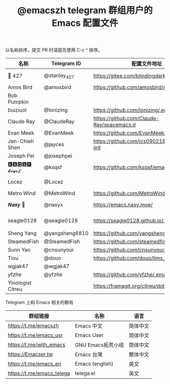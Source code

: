 #+TITLE:   @emacszh telegram 群组用户的 Emacs 配置文件

以名称排序。提交 PR 时请首先使用 C-c ^ 排序。

| 名称              | Telegram ID    | 配置文件地址                                | 博客或主页                             | 备注                                   |
|-------------------+----------------+---------------------------------------------+----------------------------------------+----------------------------------------|
| 📝 427            | @stanley_427   | https://gitee.com/blindingdark/BEmacs       | https://www.jianshu.com/u/ea4015fcb048 | GitHub https://github.com/blindingdark |
| Amos Bird         | @amosbird      | https://github.com/amosbird/serverconfig    | https://live.bilibili.com/21290308     |                                        |
| Bob Pumpkin       |                |                                             | https://pumpkinblog.top/               |                                        |
| ɓuızıuoI          | @Ionizing      | https://github.com/Ionizing/.emacs.d        |                                        |                                        |
| Claude Ray        | @ClaudeRay     | https://github.com/Claude-Ray/spacemacs.d   | https://claude-ray.github.io/          |                                        |
| Evan Meek         | @EvanMeek      | https://github.com/EvanMeek/.emacs.d        | https://evanmeek.github.io/            |                                        |
| Jen-Chieh Shen    | @jayces        | https://github.com/jcs090218/jcs-emacs-init | http://www.jcs-profile.com/            |                                        |
| Joseph Pei        | @josephpei     |                                             | http://josephpei.github.io/            |                                        |
| 🅺🆂🆀🆂🅵 𝓴𝓼𝓺𝓼𝓯       | @ksqsf         | https://github.com/ksqsf/emacs-config       | https://ksqsf.moe/                     |                                        |
| Locez             | @Locez         |                                             | https://locez.com                      | GitHub https://github.com/locez        |
| Metro Wind        | @MetroWind     | https://github.com/MetroWind/dotfiles-mac   | https://darksair.org/                  |                                        |
| 𝑵𝒂𝒔𝒚 🧶           | @nasyx         | https://emacs.nasy.moe/                     | https://nasy.moe/                      | GitHub https://github.com/nasyxx/      |
| seagle0128        | @seagle0128    | https://seagle0128.github.io/.emacs.d/      |                                        | 著名的 Centaur Emacs，新手入门推荐     |
| Sheng Yang        | @yangsheng6810 | https://github.com/yangsheng6810/dotfiles/  |                                        |                                        |
| SteamedFish       | @SteamedFish   | https://github.com/steamedfish/dotfiles     | https://steamedfish.org/               |                                        |
| Sunn Yao          | @cnsunyour     | https://github.com/cnsunyour/.doom.d        | https://sunyour.org/                   |                                        |
| Tiou              | @douo          | https://github.com/douo/lims_dot_emacs      | https://dourok.info                    |                                        |
| wgjak47           | @wgjak47       |                                             | http://wgjak47.me/                     |                                        |
| yfzhe             | @yfzhe         | https://github.com/yfzhe/.emacs.d           |                                        |                                        |
| Yinologist Citreu |                | https://framagit.org/citreu/dotfiles        | https://cireu.github.io/               |                                        |


Telegram 上和 Emacs 相关的群有

| 群组链接                  | 名称              | 语言     |
|---------------------------+-------------------+----------|
| https://t.me/emacszh      | Emacs 中文        | 简体中文 |
| https://t.me/emacs_usr    | Emacs User        | 简体中文 |
| https://t.me/with_emacs   | GNU Emacs拓荒小组 | 简体中文 |
| https://Emacser.tw        | Emacs 台灣        | 繁体中文 |
| https://t.me/emacs_en     | Emacs (english)   | 英文     |
| https://t.me/emacs_telega | telega.el         | 英文     |
